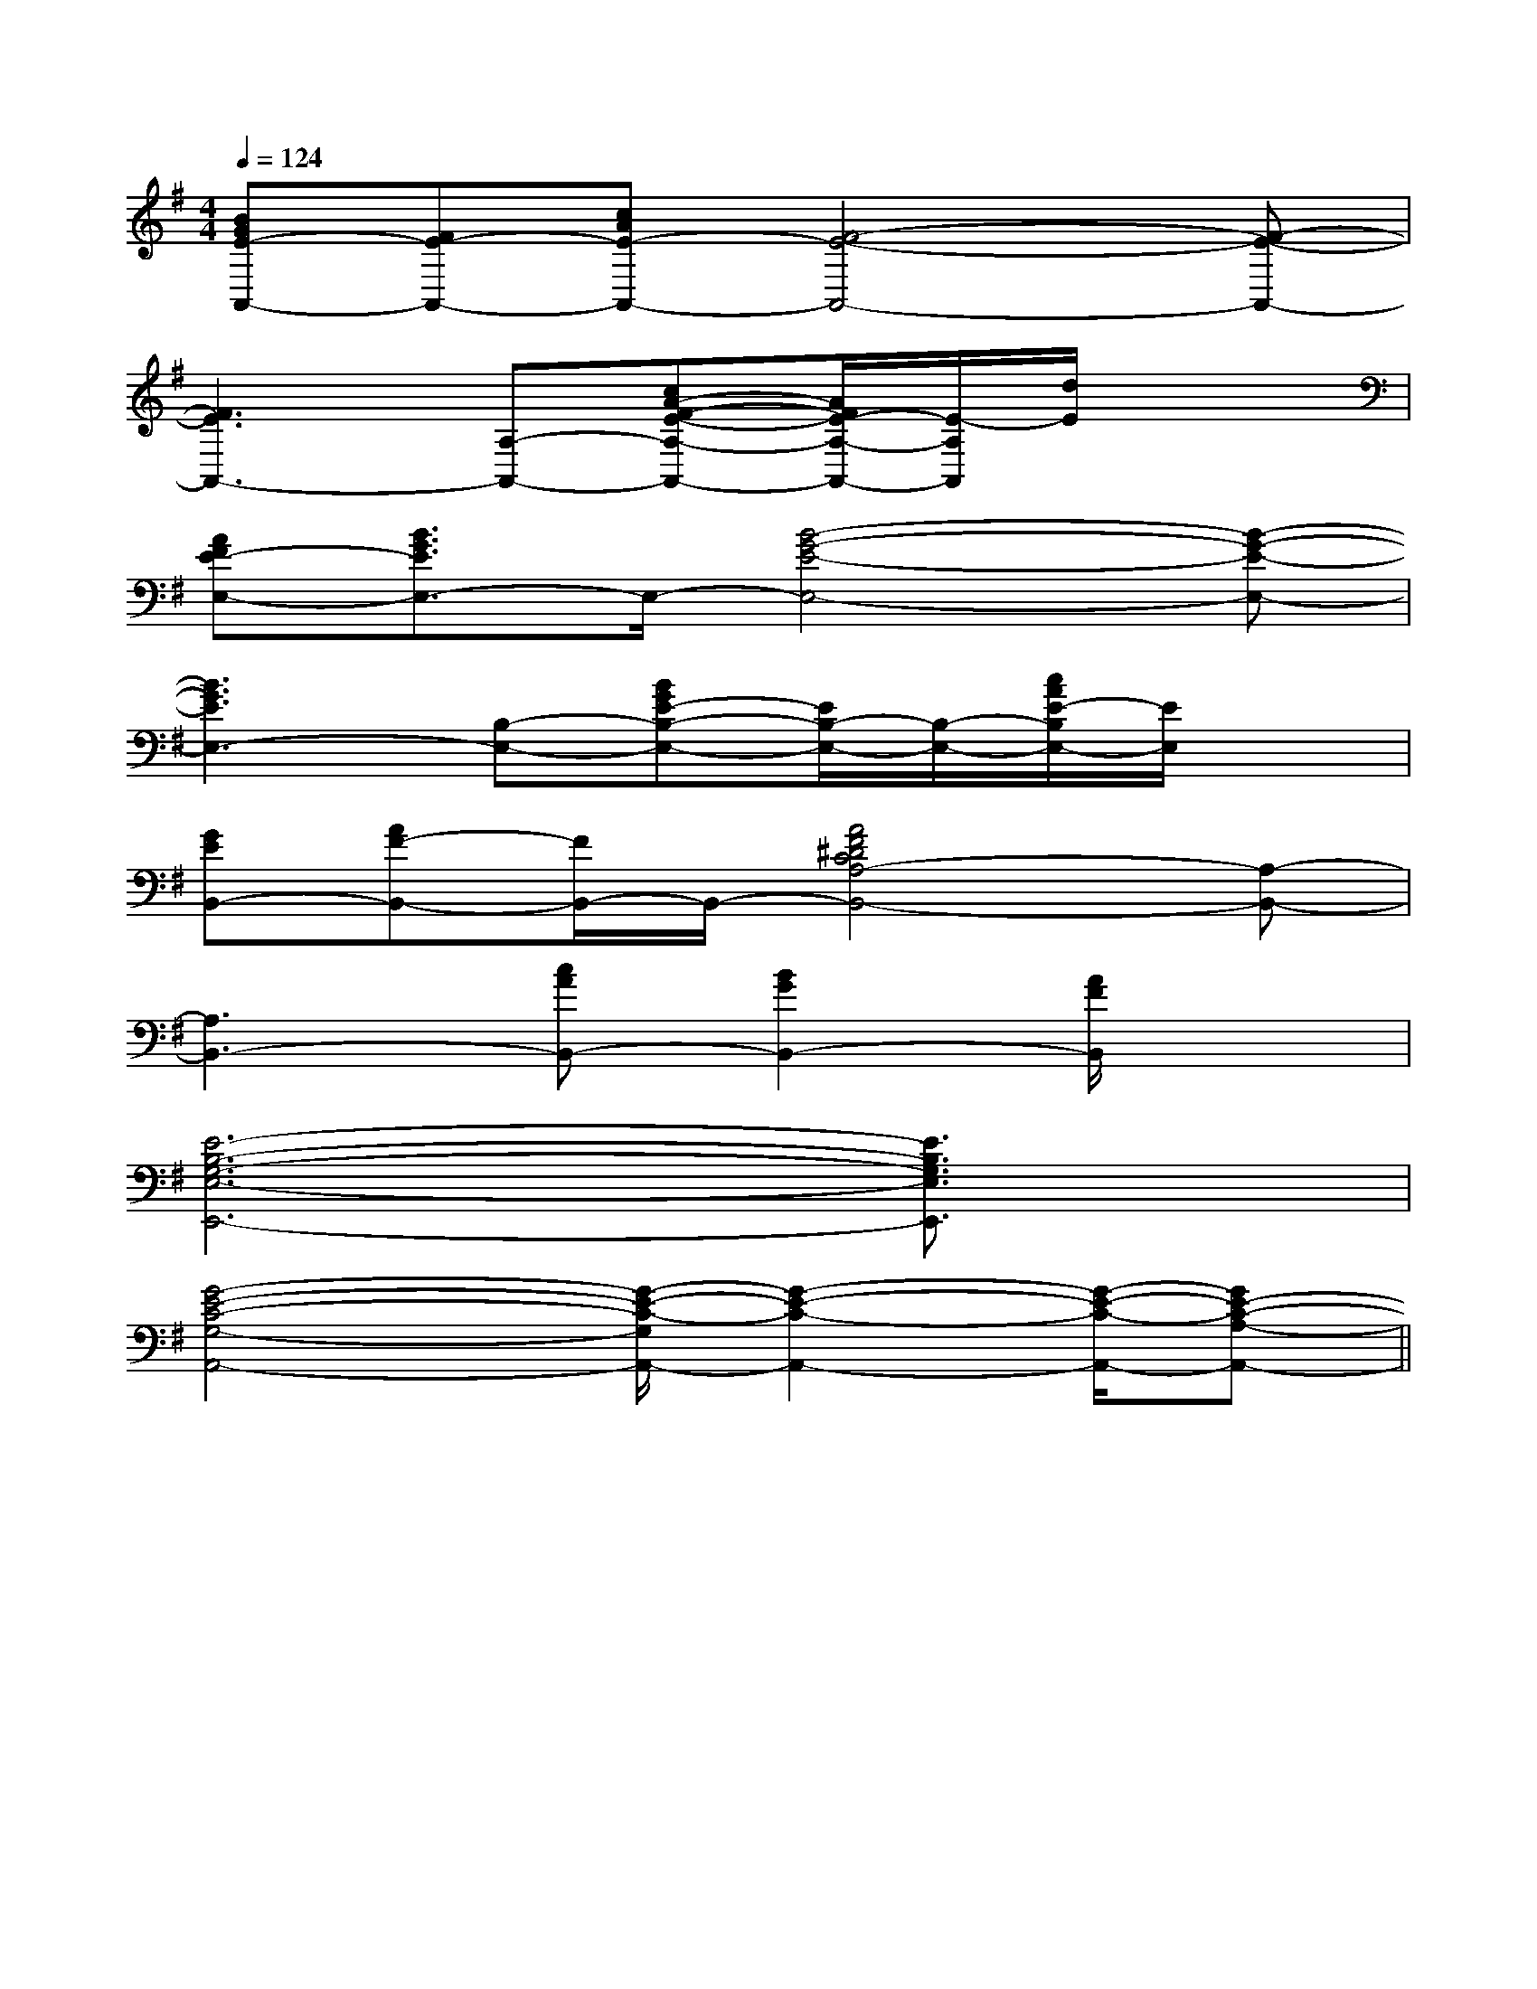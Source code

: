X:1
T:
M:4/4
L:1/8
Q:1/4=124
K:G
%1sharps
%%MIDI program 0
V:1
%%MIDI program 0
[BGE-A,,-][FE-A,,-][cAE-A,,-][F4-E4-A,,4-][F-E-A,,-]|
[F3E3A,,3-][A,-A,,-][cA-F-E-A,-A,,-][A/2F/2E/2-A,/2-A,,/2-][E/2-A,/2A,,/2][d/2E/2]x3/2|
[AFE-E,-][B3/2G3/2E3/2E,3/2-]E,/2-[B4-G4-E4-E,4-][B-G-E-E,-]|
[B3G3E3E,3-][B,-E,-][BGE-B,-E,-][E/2B,/2-E,/2-][B,/2-E,/2-][c/2A/2E/2-B,/2E,/2-][E/2E,/2]x|
[GEB,,-][AF-B,,-][F/2B,,/2-]B,,/2-[A4F4^D4C4A,4-B,,4-][A,-B,,-]|
[A,3B,,3-][cAB,,-][B2G2B,,2-][A/2F/2B,,/2]x3/2|
[E6-B,6-G,6-E,6-E,,6-][E3/2B,3/2G,3/2E,3/2E,,3/2]x/2|
[G4-E4-C4-G,4-A,,4-][G/2-E/2-C/2-G,/2A,,/2-][G2-E2-C2-A,,2-][G/2-E/2-C/2-A,,/2-][GE-C-A,-A,,-]||
|
|
|
|
|
|
|
|
|
|
|
|
|
|
x/2x/2x/2x/2x/2x/2x/2x/2x/2x/2x/2x/2x/2x/2x/2A,-A,-A,-A,-A,-A,-A,-A,-A,-A,-A,-A,-A,-A,-A,-[F/2-A,/2-D,/2-][F/2-A,/2-D,/2-][F/2-A,/2-D,/2-][F/2-A,/2-D,/2-][F/2-A,/2-D,/2-][F/2-A,/2-D,/2-][F/2-A,/2-D,/2-][F/2-A,/2-D,/2-][F/2-A,/2-D,/2-][F/2-A,/2-D,/2-][F/2-A,/2-D,/2-][F/2-A,/2-D,/2-][F/2-A,/2-D,/2-][F/2-A,/2-D,/2-]x2xx2xx2xx2xx2xx2xx2xx2xx2xx2xx2xx2xx2xx2xx2x[C,/2-C,,/2][C,/2-C,,/2][C,/2-C,,/2][C,/2-C,,/2][C,/2-C,,/2][C,/2-C,,/2][C,/2-C,,/2][C,/2-C,,/2][C,/2-C,,/2][C,/2-C,,/2][C,/2-C,,/2][C,/2-C,,/2][C,/2-C,,/2][C,/2-C,,/2][C,/2-C,,/2][D/2-F,/2-B,,/2-][D/2-F,/2-B,,/2-][D/2-F,/2-B,,/2-][D/2-F,/2-B,,/2-][D/2-F,/2-B,,/2-][D/2-F,/2-B,,/2-][D/2-F,/2-B,,/2-][D/2-F,/2-B,,/2-][D/2-F,/2-B,,/2-][D/2-F,/2-B,,/2-][D/2-F,/2-B,,/2-][D/2-F,/2-B,,/2-][D/2-F,/2-B,,/2-][D/2-F,/2-B,,/2-][D/2-F,/2-B,,/2-][A/2A,/2E,/2][A/2A,/2E,/2][A/2A,/2E,/2][A/2A,/2E,/2][A/2A,/2E,/2][A/2A,/2E,/2][A/2A,/2E,/2][A/2A,/2E,/2][A/2A,/2E,/2][A/2A,/2E,/2][A/2A,/2E,/2][A/2A,/2E,/2][A/2A,/2E,/2][A/2A,/2E,/2][A/2A,/2E,/2][e/2G/2C/2][e/2G/2C/2][e/2G/2C/2][e/2G/2C/2][e/2G/2C/2][e/2G/2C/2][e/2G/2C/2][e/2G/2C/2][e/2G/2C/2][e/2G/2C/2][e/2G/2C/2][e/2G/2C/2][e/2G/2C/2][e/2G/2C/2][e/2G/2C/2][f-B-F[f-B-F[f-B-F[f-B-F[f-B-F[f-B-F[f-B-F[f-B-F[f-B-F[f-B-F[f-B-F[f-B-F[f-B-F[f-B-F[f-B-F[e/2G/2C/2][e/2G/2C/2][e/2G/2C/2][e/2G/2C/2][e/2G/2C/2][e/2G/2C/2][e/2G/2C/2][e/2G/2C/2][e/2G/2C/2][e/2G/2C/2][e/2G/2C/2][e/2G/2C/2][e/2G/2C/2][e/2G/2C/2][F-C-A,-F,,][F-C-A,-F,,][F-C-A,-F,,][F-C-A,-F,,][F-C-A,-F,,][F-C-A,-F,,][F-C-A,-F,,][F-C-A,-F,,][F-C-A,-F,,][F-C-A,-F,,][F-C-A,-F,,][F-C-A,-F,,][F-C-A,-F,,][F-C-A,-F,,][F-C-A,-F,,]3/2^D,3/2]3/2^D,3/2]3/2^D,3/2]3/2^D,3/2]3/2^D,3/2]3/2^D,3/2]3/2^D,3/2]3/2^D,3/2]3/2^D,3/2]3/2^D,3/2]3/2^D,3/2]3/2^D,3/2]3/2^D,3/2]3/2^D,3/2]3/2^D,3/2][F/2C/2^A,/2][F/2C/2^A,/2][F/2C/2^A,/2][F/2C/2^A,/2][F/2C/2^A,/2][F/2C/2^A,/2][F/2C/2^A,/2][F/2C/2^A,/2][F/2C/2^A,/2][F/2C/2^A,/2][F/2C/2^A,/2][F/2C/2^A,/2][F/2C/2^A,/2][F/2C/2^A,/2][F/2C/2^A,/2][G/2-G,/2G,,/2][G/2-G,/2G,,/2][G/2-G,/2G,,/2][G/2-G,/2G,,/2][G/2-G,/2G,,/2][G/2-G,/2G,,/2][G/2-G,/2G,,/2][G/2-G,/2G,,/2][G/2-G,/2G,,/2][G/2-G,/2G,,/2][G/2-G,/2G,,/2][G/2-G,/2G,,/2][G/2-G,/2G,,/2][G/2-G,/2G,,/2][G/2-G,/2G,,/2]=g/2x/2=g/2x/2=g/2x/2=g/2x/2=g/2x/2=g/2x/2=g/2x/2=g/2x/2=g/2x/2=g/2x/2=g/2x/2=g/2x/2=g/2x/2=g/2x/2=g/2x/2xE,,,xE,,,xE,,,xE,,,xE,,,xE,,,xE,,,xE,,,xE,,,xE,,,xE,,,xE,,,xE,,,xE,,,xE,,,f/2e/2f/2e/2f/2e/2f/2e/2f/2e/2f/2e/2f/2e/2f/2e/2f/2e/2f/2e/2f/2e/2f/2e/2f/2e/2f/2e/2f/2e/22A,,22A,,22A,,22A,,22A,,22A,,22A,,22A,,22A,,2